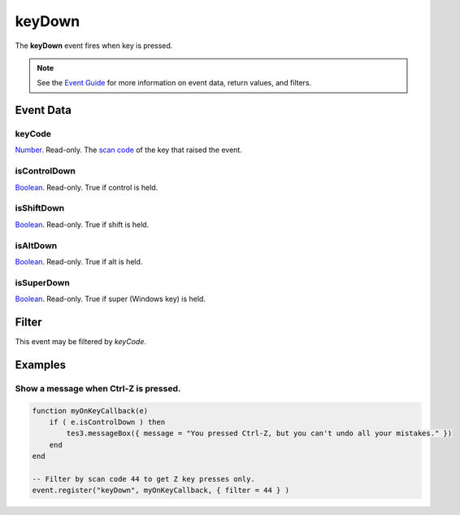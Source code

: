 
keyDown
========================================================

The **keyDown** event fires when key is pressed.

.. note:: See the `Event Guide`_ for more information on event data, return values, and filters.


Event Data
--------------------------------------------------------

keyCode
~~~~~~~~~~~~~~~~~~~~~~~~~~~~~~~~~~~~~~~~~~~~~~~~~~~~~~~
`Number`_. Read-only. The `scan code`_ of the key that raised the event.

isControlDown
~~~~~~~~~~~~~~~~~~~~~~~~~~~~~~~~~~~~~~~~~~~~~~~~~~~~~~~
`Boolean`_. Read-only. True if control is held.

isShiftDown
~~~~~~~~~~~~~~~~~~~~~~~~~~~~~~~~~~~~~~~~~~~~~~~~~~~~~~~
`Boolean`_. Read-only. True if shift is held.

isAltDown
~~~~~~~~~~~~~~~~~~~~~~~~~~~~~~~~~~~~~~~~~~~~~~~~~~~~~~~
`Boolean`_. Read-only. True if alt is held.

isSuperDown
~~~~~~~~~~~~~~~~~~~~~~~~~~~~~~~~~~~~~~~~~~~~~~~~~~~~~~~
`Boolean`_. Read-only. True if super (Windows key) is held.


Filter
--------------------------------------------------------
This event may be filtered by `keyCode`.

Examples
--------------------------------------------------------

Show a message when Ctrl-Z is pressed.
~~~~~~~~~~~~~~~~~~~~~~~~~~~~~~~~~~~~~~~~~~~~~~~~~~~~~~~

.. code-block:: lua
    
    function myOnKeyCallback(e)
        if ( e.isControlDown ) then
            tes3.messageBox({ message = "You pressed Ctrl-Z, but you can't undo all your mistakes." })
        end
    end
    
    -- Filter by scan code 44 to get Z key presses only.
    event.register("keyDown", myOnKeyCallback, { filter = 44 } )

.. _`Event Guide`: ../guide/events.html
.. _`Number`: ../type/lua/number.html
.. _`Boolean`: ../type/lua/boolean.html
.. _`scan code`: ../guide/scancodes.html
